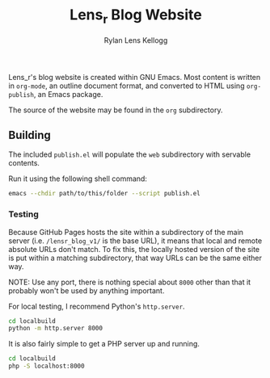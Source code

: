 #+title: Lens_r Blog Website
#+author: Rylan Lens Kellogg
#+description: Lens_r made a blogging website.
#+created: <2022-05-27 Fri>
#+OPTIONS: ^:{}

Lens_r's blog website is created within GNU Emacs. Most content is written in ~org-mode~, an outline document format, and converted to HTML using ~org-publish~, an Emacs package.

The source of the website may be found in the ~org~ subdirectory.

** Building

The included ~publish.el~ will populate the ~web~ subdirectory with servable contents.

Run it using the following shell command:
#+begin_src sh
  emacs --chdir path/to/this/folder --script publish.el
#+end_src

*** Testing

Because GitHub Pages hosts the site within a subdirectory of the main server (i.e. ~/lensr_blog_v1/~ is the base URL), it means that local and remote absolute URLs don't match. To fix this, the locally hosted version of the site is put within a matching subdirectory, that way URLs can be the same either way.

NOTE: Use any port, there is nothing special about ~8000~ other than that it probably won't be used by anything important.

For local testing, I recommend Python's =http.server=.
#+begin_src sh
  cd localbuild
  python -m http.server 8000
#+end_src

It is also fairly simple to get a PHP server up and running.
#+begin_src sh
  cd localbuild
  php -S localhost:8000
#+end_src
